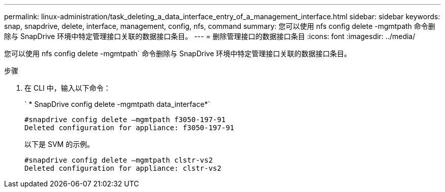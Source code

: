 ---
permalink: linux-administration/task_deleting_a_data_interface_entry_of_a_management_interface.html 
sidebar: sidebar 
keywords: snap, snapdrive, delete, interface, management, config, nfs, command 
summary: 您可以使用 nfs config delete -mgmtpath 命令删除与 SnapDrive 环境中特定管理接口关联的数据接口条目。 
---
= 删除管理接口的数据接口条目
:icons: font
:imagesdir: ../media/


[role="lead"]
您可以使用 nfs config delete -mgmtpath` 命令删除与 SnapDrive 环境中特定管理接口关联的数据接口条目。

.步骤
. 在 CLI 中，输入以下命令：
+
` * SnapDrive config delete -mgmtpath data_interface*`

+
[listing]
----
#snapdrive config delete –mgmtpath f3050-197-91
Deleted configuration for appliance: f3050-197-91
----
+
以下是 SVM 的示例。

+
[listing]
----
#snapdrive config delete –mgmtpath clstr-vs2
Deleted configuration for appliance: clstr-vs2
----

